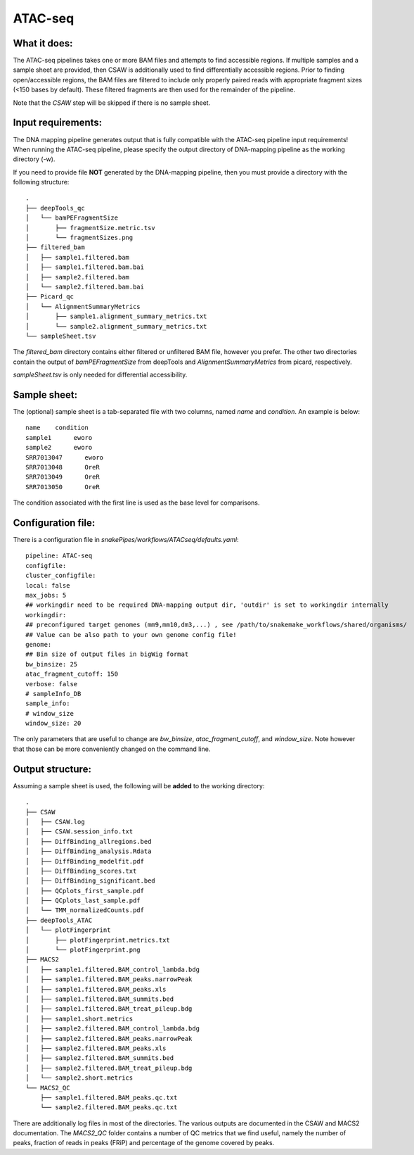 .. _ATAC-seq:

ATAC-seq
============

What it does:
-------------

The ATAC-seq pipelines takes one or more BAM files and attempts to find accessible regions. If multiple samples and a sample sheet are provided, then CSAW is additionally used to find differentially accessible regions. Prior to finding open/accessible regions, the BAM files are filtered to include only properly paired reads with appropriate fragment sizes (<150 bases by default). These filtered fragments are then used for the remainder of the pipeline.

.. image:: ../images/ATACseq_pipeline.png

Note that the `CSAW` step will be skipped if there is no sample sheet.

Input requirements:
-------------------

The DNA mapping pipeline generates output that is fully compatible with the ATAC-seq pipeline input requirements!
When running the ATAC-seq pipeline, please specify the output directory of DNA-mapping pipeline as the working directory (-w).

If you need to provide file **NOT** generated by the DNA-mapping pipeline, then you must provide a directory with the following structure::

    .
    ├── deepTools_qc
    │   └── bamPEFragmentSize
    │       ├── fragmentSize.metric.tsv
    │       └── fragmentSizes.png
    ├── filtered_bam
    │   ├── sample1.filtered.bam
    │   ├── sample1.filtered.bam.bai
    │   ├── sample2.filtered.bam
    │   └── sample2.filtered.bam.bai
    ├── Picard_qc
    │   └── AlignmentSummaryMetrics
    │       ├── sample1.alignment_summary_metrics.txt
    │       └── sample2.alignment_summary_metrics.txt
    └── sampleSheet.tsv

The `filtered_bam` directory contains either filtered or unfiltered BAM file, however you prefer. The other two directories contain the output of `bamPEFragmentSize` from deepTools and `AlignmentSummaryMetrics` from picard, respectively.

`sampleSheet.tsv` is only needed for differential accessibility.

Sample sheet:
-------------

The (optional) sample sheet is a tab-separated file with two columns, named `name` and `condition`. An example is below::

    name    condition
    sample1      eworo
    sample2      eworo
    SRR7013047      eworo
    SRR7013048      OreR
    SRR7013049      OreR
    SRR7013050      OreR

The condition associated with the first line is used as the base level for comparisons.

Configuration file:
-------------------

There is a configuration file in `snakePipes/workflows/ATACseq/defaults.yaml`::

    pipeline: ATAC-seq
    configfile:
    cluster_configfile:
    local: false
    max_jobs: 5
    ## workingdir need to be required DNA-mapping output dir, 'outdir' is set to workingdir internally
    workingdir:
    ## preconfigured target genomes (mm9,mm10,dm3,...) , see /path/to/snakemake_workflows/shared/organisms/
    ## Value can be also path to your own genome config file!
    genome:
    ## Bin size of output files in bigWig format
    bw_binsize: 25
    atac_fragment_cutoff: 150
    verbose: false
    # sampleInfo_DB
    sample_info:
    # window_size
    window_size: 20

The only parameters that are useful to change are `bw_binsize`, `atac_fragment_cutoff`, and `window_size`. Note however that those can be more conveniently changed on the command line.

Output structure:
-----------------

Assuming a sample sheet is used, the following will be **added** to the working directory::

    .
    ├── CSAW
    │   ├── CSAW.log
    │   ├── CSAW.session_info.txt
    │   ├── DiffBinding_allregions.bed
    │   ├── DiffBinding_analysis.Rdata
    │   ├── DiffBinding_modelfit.pdf
    │   ├── DiffBinding_scores.txt
    │   ├── DiffBinding_significant.bed
    │   ├── QCplots_first_sample.pdf
    │   ├── QCplots_last_sample.pdf
    │   └── TMM_normalizedCounts.pdf
    ├── deepTools_ATAC
    │   └── plotFingerprint
    │       ├── plotFingerprint.metrics.txt
    │       └── plotFingerprint.png
    ├── MACS2
    │   ├── sample1.filtered.BAM_control_lambda.bdg
    │   ├── sample1.filtered.BAM_peaks.narrowPeak
    │   ├── sample1.filtered.BAM_peaks.xls
    │   ├── sample1.filtered.BAM_summits.bed
    │   ├── sample1.filtered.BAM_treat_pileup.bdg
    │   ├── sample1.short.metrics
    │   ├── sample2.filtered.BAM_control_lambda.bdg
    │   ├── sample2.filtered.BAM_peaks.narrowPeak
    │   ├── sample2.filtered.BAM_peaks.xls
    │   ├── sample2.filtered.BAM_summits.bed
    │   ├── sample2.filtered.BAM_treat_pileup.bdg
    │   └── sample2.short.metrics
    └── MACS2_QC
        ├── sample1.filtered.BAM_peaks.qc.txt
        └── sample2.filtered.BAM_peaks.qc.txt

There are additionally log files in most of the directories. The various outputs are documented in the CSAW and MACS2 documentation. The `MACS2_QC` folder contains a number of QC metrics that we find useful, namely the number of peaks, fraction of reads in peaks (FRiP) and percentage of the genome covered by peaks.

.. argparse::
    :func: parse_args
    :filename: ../snakePipes/workflows/ATAC-seq/ATAC-seq
    :prog: ATAC-seq
